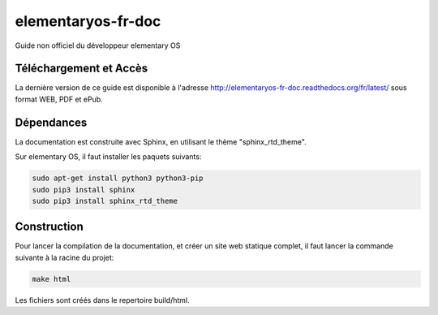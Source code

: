*******************
elementaryos-fr-doc
*******************
Guide non officiel du développeur elementary OS

Téléchargement et Accès
=======================

La dernière version de ce guide est disponible à l'adresse http://elementaryos-fr-doc.readthedocs.org/fr/latest/ sous format
WEB, PDF et ePub.

Dépendances
===========

La documentation est construite avec Sphinx, en utilisant le thème "sphinx_rtd_theme".

Sur elementary OS, il faut installer les paquets suivants:

.. code-block:: bash

   sudo apt-get install python3 python3-pip
   sudo pip3 install sphinx
   sudo pip3 install sphinx_rtd_theme
   
Construction
============

Pour lancer la compilation de la documentation, et créer un site web statique complet, il faut lancer la commande suivante
à la racine du projet:

.. code-block:: bash

   make html
   
Les fichiers sont créés dans le repertoire build/html.
